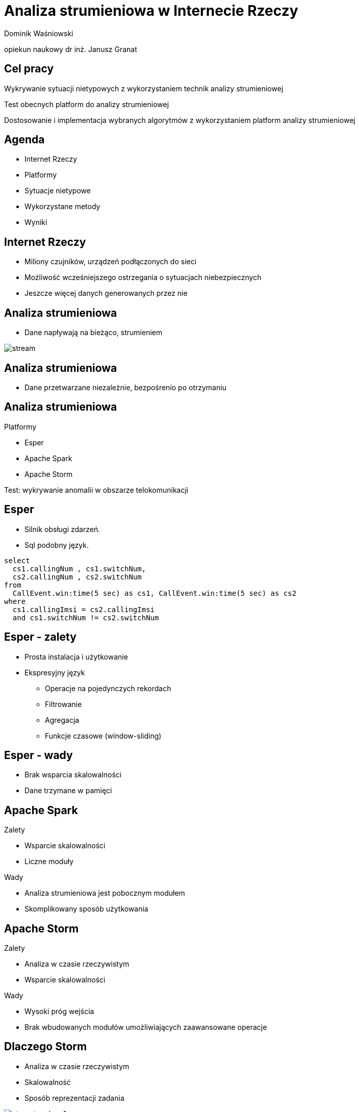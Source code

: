 = Analiza strumieniowa w Internecie Rzeczy
:revealjs_theme: white
:revealjs_control: false
:revealjs_slideNumber: true
:revealjs_history: true

Dominik Waśniowski

opiekun naukowy dr inż. Janusz Granat

== Cel pracy

Wykrywanie sytuacji nietypowych z wykorzystaniem technik analizy strumieniowej

Test obecnych platform do analizy strumieniowej

Dostosowanie i implementacja wybranych algorytmów z wykorzystaniem platform analizy strumieniowej


== Agenda

* Internet Rzeczy
* Platformy
* Sytuacje nietypowe
* Wykorzystane metody
* Wyniki

== Internet Rzeczy

* Miliony czujników, urządzeń podłączonych do sieci
* Możliwość wcześniejszego ostrzegania o sytuacjach niebezpiecznych
* Jeszcze więcej danych generowanych przez nie

== Analiza strumieniowa

* Dane napływają na bieżąco, strumieniem

image::stream.svg[]

== Analiza strumieniowa

* Dane przetwarzane niezależnie, bezpośrenio po otrzymaniu

== Analiza strumieniowa

.Platformy
* Esper
* Apache Spark
* Apache Storm

Test: wykrywanie anomalii w obszarze telokomunikacji

== Esper

* Silnik obsługi zdarzeń.
* Sql podobny język.

[source, language="sql"]
----
select
  cs1.callingNum , cs1.switchNum,
  cs2.callingNum , cs2.switchNum
from
  CallEvent.win:time(5 sec) as cs1, CallEvent.win:time(5 sec) as cs2
where
  cs1.callingImsi = cs2.callingImsi
  and cs1.switchNum != cs2.switchNum
----

== Esper - zalety

* Prosta instalacja i użytkowanie
* Ekspresyjny język
** Operacje na pojedynczych rekordach
** Filtrowanie
** Agregacja
** Funkcje czasowe (window-sliding)

== Esper - wady

* Brak wsparcia skalowalności
* Dane trzymane w pamięci

== Apache Spark

.Zalety
* Wsparcie skalowalności
* Liczne moduły

.Wady
* Analiza strumieniowa jest pobocznym modułem
* Skomplikowany sposób użytkowania

== Apache Storm

.Zalety
* Analiza w czasie rzeczywistym
* Wsparcie skalowalności

.Wady
* Wysoki próg wejścia
* Brak wbudowanych modułów umożliwiających zaawansowane operacje

== Dlaczego Storm

* Analiza w czasie rzeczywistym
* Skalowalność
* Sposób reprezentacji zadania

image::storm-topology1.png[]

== Sytuacje nietypowe

* Zmiana charakterystyki
** Chwilowe
** Permanentne
* Wartości odstające (outliers)
* Inne

== Wykrywanie zmian

* Wykrywanie zmian charakterystyk w czasie
* Zmiany parametrów definiujących rozkład

image::test.png[]

== Wykrywanie zmian

* algorytm Bayesa
* algorytm ADWIN
** test średniej
** test stosunku funkcji gęstości rozkładów

== Wykrywanie zmian

Wykrywanie zmian z pomocą prawdopobieństwa Bayesa
ang. Bayesian online change point detection

* Możliwość wykorzystania dla różnych typów danych wejściowych
* Konieczność pamiętania wartości wyłącznie od ostatniej zmiany

== Wykrywanie zmian

algorytm ADWIN

* przesuwne okno
* brak parametrów

== Wykrywanie zmian

algorytm ADWIN - testy

* test średniej
* test stosunku funkcji gęstości rozkładów

== Wyniki

Rozkład jednowymiarowy, skacząca średnia

image::ch-5-jumping.jpg[]

== Wyniki

|===
||Skuteczność
|Bayes | 43 %
|ADWIN średnia |  52 %
|ADWIN gęstość |  53 %
|===

== Wyniki

Rozkład dwuwymiarowy

|===
||Skuteczność
|Bayes | 19 %
|ADWIN gęstość |  36 %
|===

== Dziękuje za uwagę
